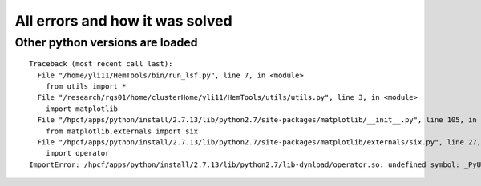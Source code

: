 All errors and how it was solved
=====================








Other python versions are loaded
^^^^^^^^^^^^^^^^^^^^^^^^

::

	Traceback (most recent call last):
	  File "/home/yli11/HemTools/bin/run_lsf.py", line 7, in <module>
	    from utils import *
	  File "/research/rgs01/home/clusterHome/yli11/HemTools/utils/utils.py", line 3, in <module>
	    import matplotlib
	  File "/hpcf/apps/python/install/2.7.13/lib/python2.7/site-packages/matplotlib/__init__.py", line 105, in <module>
	    from matplotlib.externals import six
	  File "/hpcf/apps/python/install/2.7.13/lib/python2.7/site-packages/matplotlib/externals/six.py", line 27, in <module>
	    import operator
	ImportError: /hpcf/apps/python/install/2.7.13/lib/python2.7/lib-dynload/operator.so: undefined symbol: _PyUnicodeUCS4_AsDefaultEncodedString


